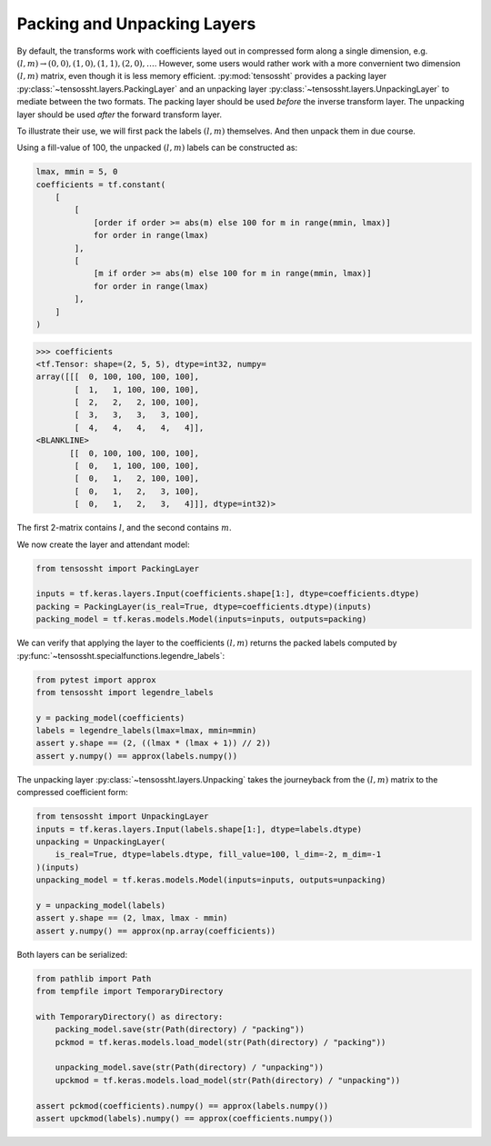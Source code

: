 Packing and Unpacking Layers
============================

By default, the transforms work with coefficients layed out in compressed form along a
single dimension, e.g. :math:`(l, m) \rightarrow (0, 0), (1, 0), (1, 1), (2, 0), \dots`.
However, some users would rather work with a more convernient two dimension :math:`(l,
m)` matrix, even though it is less memory efficient. :py:mod:`tensossht` provides a
packing layer :py:class:`~tensossht.layers.PackingLayer` and an unpacking layer
:py:class:`~tensossht.layers.UnpackingLayer` to mediate between the two formats. The
packing layer should be used *before* the inverse transform layer. The unpacking layer
should be used *after* the forward transform layer.

To illustrate their use, we will first pack the labels :math:`(l, m)` themselves. And
then unpack them in due course.

Using a fill-value of 100, the unpacked :math:`(l, m)` labels can be constructed as:

.. code-block:: python

    lmax, mmin = 5, 0
    coefficients = tf.constant(
        [
            [
                [order if order >= abs(m) else 100 for m in range(mmin, lmax)]
                for order in range(lmax)
            ],
            [
                [m if order >= abs(m) else 100 for m in range(mmin, lmax)]
                for order in range(lmax)
            ],
        ]
    )

>>> coefficients
<tf.Tensor: shape=(2, 5, 5), dtype=int32, numpy=
array([[[  0, 100, 100, 100, 100],
        [  1,   1, 100, 100, 100],
        [  2,   2,   2, 100, 100],
        [  3,   3,   3,   3, 100],
        [  4,   4,   4,   4,   4]],
<BLANKLINE>
       [[  0, 100, 100, 100, 100],
        [  0,   1, 100, 100, 100],
        [  0,   1,   2, 100, 100],
        [  0,   1,   2,   3, 100],
        [  0,   1,   2,   3,   4]]], dtype=int32)>


The first 2-matrix contains :math:`l`, and the second contains :math:`m`.

We now create the layer and attendant model:

.. code-block:: python

    from tensossht import PackingLayer

    inputs = tf.keras.layers.Input(coefficients.shape[1:], dtype=coefficients.dtype)
    packing = PackingLayer(is_real=True, dtype=coefficients.dtype)(inputs)
    packing_model = tf.keras.models.Model(inputs=inputs, outputs=packing)

We can verify that applying the layer to the coefficients :math:`(l, m)` returns the
packed labels computed by :py:func:`~tensossht.specialfunctions.legendre_labels`:

.. code-block:: python

    from pytest import approx
    from tensossht import legendre_labels

    y = packing_model(coefficients)
    labels = legendre_labels(lmax=lmax, mmin=mmin)
    assert y.shape == (2, ((lmax * (lmax + 1)) // 2))
    assert y.numpy() == approx(labels.numpy())

The unpacking layer :py:class:`~tensossht.layers.Unpacking` takes the journeyback from
the :math:`(l, m)` matrix to the compressed coefficient form:

.. code-block:: python

    from tensossht import UnpackingLayer
    inputs = tf.keras.layers.Input(labels.shape[1:], dtype=labels.dtype)
    unpacking = UnpackingLayer(
        is_real=True, dtype=labels.dtype, fill_value=100, l_dim=-2, m_dim=-1
    )(inputs)
    unpacking_model = tf.keras.models.Model(inputs=inputs, outputs=unpacking)

    y = unpacking_model(labels)
    assert y.shape == (2, lmax, lmax - mmin)
    assert y.numpy() == approx(np.array(coefficients))


Both layers can be serialized:

.. code-block:: python

    from pathlib import Path
    from tempfile import TemporaryDirectory

    with TemporaryDirectory() as directory:
        packing_model.save(str(Path(directory) / "packing"))
        pckmod = tf.keras.models.load_model(str(Path(directory) / "packing"))

        unpacking_model.save(str(Path(directory) / "unpacking"))
        upckmod = tf.keras.models.load_model(str(Path(directory) / "unpacking"))

    assert pckmod(coefficients).numpy() == approx(labels.numpy())
    assert upckmod(labels).numpy() == approx(coefficients.numpy())
